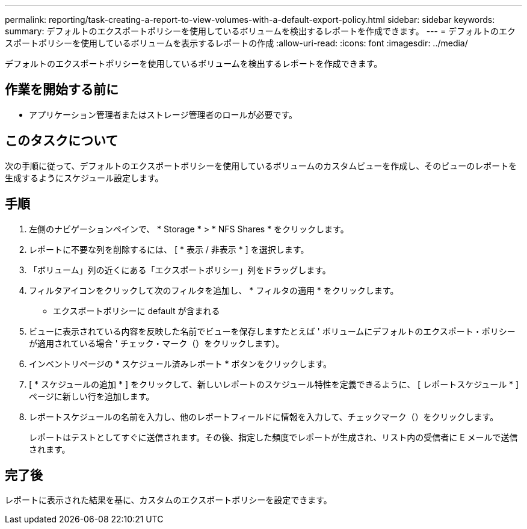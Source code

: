 ---
permalink: reporting/task-creating-a-report-to-view-volumes-with-a-default-export-policy.html 
sidebar: sidebar 
keywords:  
summary: デフォルトのエクスポートポリシーを使用しているボリュームを検出するレポートを作成できます。 
---
= デフォルトのエクスポートポリシーを使用しているボリュームを表示するレポートの作成
:allow-uri-read: 
:icons: font
:imagesdir: ../media/


[role="lead"]
デフォルトのエクスポートポリシーを使用しているボリュームを検出するレポートを作成できます。



== 作業を開始する前に

* アプリケーション管理者またはストレージ管理者のロールが必要です。




== このタスクについて

次の手順に従って、デフォルトのエクスポートポリシーを使用しているボリュームのカスタムビューを作成し、そのビューのレポートを生成するようにスケジュール設定します。



== 手順

. 左側のナビゲーションペインで、 * Storage * > * NFS Shares * をクリックします。
. レポートに不要な列を削除するには、 [ * 表示 / 非表示 * ] を選択します。
. 「ボリューム」列の近くにある「エクスポートポリシー」列をドラッグします。
. フィルタアイコンをクリックして次のフィルタを追加し、 * フィルタの適用 * をクリックします。
+
** エクスポートポリシーに default が含まれる


. ビューに表示されている内容を反映した名前でビューを保存しますたとえば ' ボリュームにデフォルトのエクスポート・ポリシーが適用されている場合 ' チェック・マーク（）をクリックしますimage:../media/blue-check.gif[""]）。
. インベントリページの * スケジュール済みレポート * ボタンをクリックします。
. [ * スケジュールの追加 * ] をクリックして、新しいレポートのスケジュール特性を定義できるように、 [ レポートスケジュール * ] ページに新しい行を追加します。
. レポートスケジュールの名前を入力し、他のレポートフィールドに情報を入力して、チェックマーク（image:../media/blue-check.gif[""]）をクリックします。
+
レポートはテストとしてすぐに送信されます。その後、指定した頻度でレポートが生成され、リスト内の受信者に E メールで送信されます。





== 完了後

レポートに表示された結果を基に、カスタムのエクスポートポリシーを設定できます。
